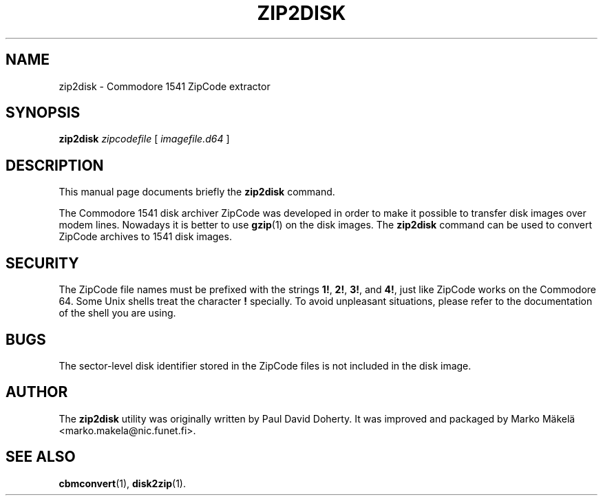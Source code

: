 .\" Manual page in -*- nroff -*- format; see man(7)
.TH ZIP2DISK 1 "September 18, 2001"
.SH NAME
zip2disk \- Commodore 1541 ZipCode extractor
.SH SYNOPSIS
.B zip2disk
.IR " zipcode\(file " [ " image\(file.d64 " ]
.SH DESCRIPTION
This manual page documents brie\(fly the
.B zip2disk
command.
.PP
The Commodore 1541 disk archiver ZipCode was developed in order to make
it possible to transfer disk images over modem lines.  Nowadays it is
better to use
.BR gzip (1)
on the disk images.  The \fBzip2disk\fP command can be used to convert
ZipCode archives to 1541 disk images.
.SH SECURITY
The ZipCode \(file names must be pre\(fixed with the strings \fB1!\fP,
\fB2!\fP, \fB3!\fP, and \fB4!\fP, just like ZipCode works on the
Commodore 64.  Some Unix shells treat the character \fB!\fP specially.
To avoid unpleasant situations, please refer to the documentation of
the shell you are using.
.SH BUGS
The sector-level disk identi\(fier stored in the ZipCode \(files is not
included in the disk image.
.SH AUTHOR
The \fBzip2disk\fP utility was originally written by
Paul David Doherty.  It was improved and packaged by
Marko M\(:akel\(:a <marko.makela@nic.funet.fi>.
.SH SEE ALSO
.BR cbmconvert (1),
.BR disk2zip (1).
